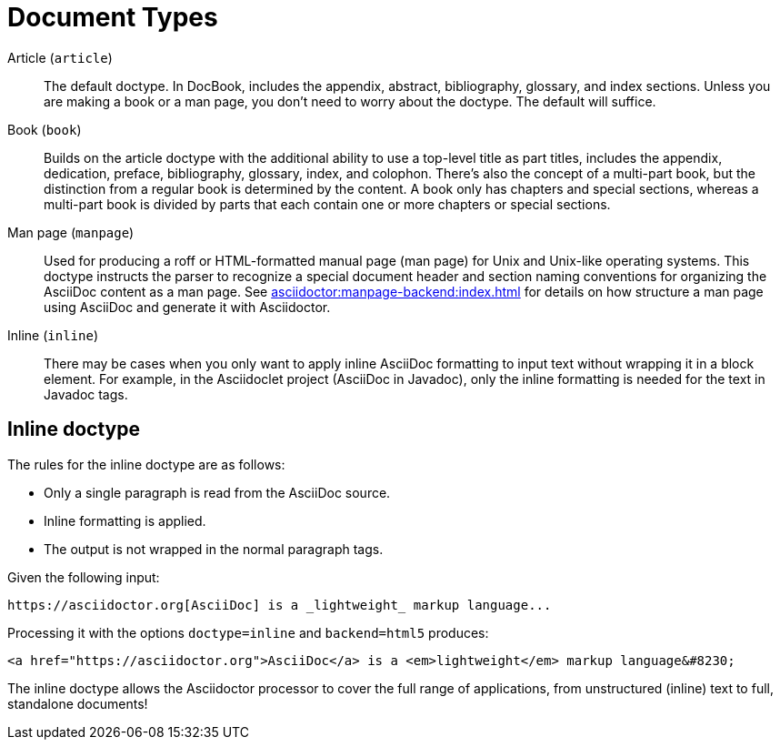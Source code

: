 = Document Types

Article (`article`)::
The default doctype.
In DocBook, includes the appendix, abstract, bibliography, glossary, and index sections.
Unless you are making a book or a man page, you don't need to worry about the doctype.
The default will suffice.

Book (`book`)::
Builds on the article doctype with the additional ability to use a top-level title as part titles, includes the appendix, dedication, preface, bibliography, glossary, index, and colophon.
There's also the concept of a multi-part book, but the distinction from a regular book is determined by the content.
A book only has chapters and special sections, whereas a multi-part book is divided by parts that each contain one or more chapters or special sections.

Man page (`manpage`)::
Used for producing a roff or HTML-formatted manual page (man page) for Unix and Unix-like operating systems.
This doctype instructs the parser to recognize a special document header and section naming conventions for organizing the AsciiDoc content as a man page.
See xref:asciidoctor:manpage-backend:index.adoc[] for details on how structure a man page using AsciiDoc and generate it with Asciidoctor.

Inline (`inline`)::
There may be cases when you only want to apply inline AsciiDoc formatting to input text without wrapping it in a block element.
For example, in the Asciidoclet project (AsciiDoc in Javadoc), only the inline formatting is needed for the text in Javadoc tags.
// {asciidoclet-ref}[Asciidoclet project]

== Inline doctype

The rules for the inline doctype are as follows:

* Only a single paragraph is read from the AsciiDoc source.
* Inline formatting is applied.
* The output is not wrapped in the normal paragraph tags.

Given the following input:

[source]
https://asciidoctor.org[AsciiDoc] is a _lightweight_ markup language...

Processing it with the options `doctype=inline` and `backend=html5` produces:

[source,html]
<a href="https://asciidoctor.org">AsciiDoc</a> is a <em>lightweight</em> markup language&#8230;

The inline doctype allows the Asciidoctor processor to cover the full range of applications, from unstructured (inline) text to full, standalone documents!
